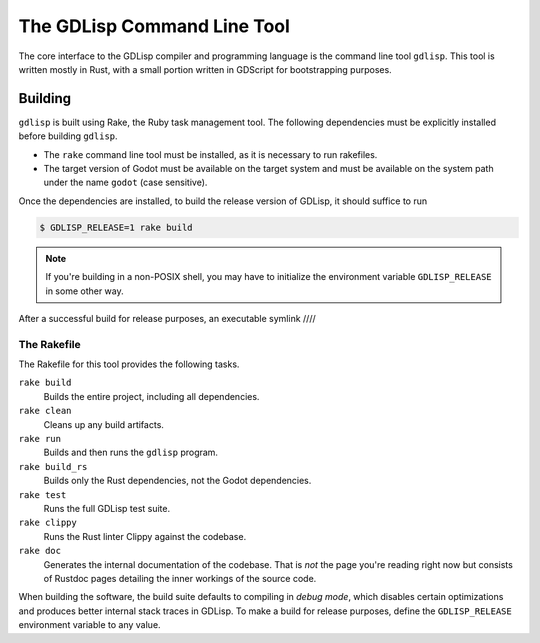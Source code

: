 
The GDLisp Command Line Tool
============================

The core interface to the GDLisp compiler and programming language is
the command line tool ``gdlisp``. This tool is written mostly in Rust,
with a small portion written in GDScript for bootstrapping purposes.

Building
--------

``gdlisp`` is built using Rake, the Ruby task management tool. The
following dependencies must be explicitly installed before building
``gdlisp``.

* The ``rake`` command line tool must be installed, as it is necessary
  to run rakefiles.

* The target version of Godot must be available on the target system
  and must be available on the system path under the name ``godot``
  (case sensitive).

Once the dependencies are installed, to build the release version of
GDLisp, it should suffice to run

.. code-block:: bash

   $ GDLISP_RELEASE=1 rake build

.. Note:: If you're building in a non-POSIX shell, you may have to
          initialize the environment variable ``GDLISP_RELEASE`` in
          some other way.

After a successful build for release purposes, an executable symlink ////

The Rakefile
^^^^^^^^^^^^

The Rakefile for this tool provides the following tasks.

``rake build``
    Builds the entire project, including all dependencies.

``rake clean``
    Cleans up any build artifacts.

``rake run``
    Builds and then runs the ``gdlisp`` program.

``rake build_rs``
    Builds only the Rust dependencies, not the Godot dependencies.

``rake test``
    Runs the full GDLisp test suite.

``rake clippy``
    Runs the Rust linter Clippy against the codebase.

``rake doc``
    Generates the internal documentation of the codebase. That is
    *not* the page you're reading right now but consists of Rustdoc
    pages detailing the inner workings of the source code.

When building the software, the build suite defaults to compiling in
*debug mode*, which disables certain optimizations and produces better
internal stack traces in GDLisp. To make a build for release purposes,
define the ``GDLISP_RELEASE`` environment variable to any value.
